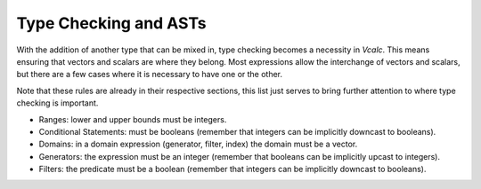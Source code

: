Type Checking and ASTs
----------------------

With the addition of another type that can be mixed in, type checking
becomes a necessity in *Vcalc*. This means ensuring that vectors and
scalars are where they belong. Most expressions allow the interchange of
vectors and scalars, but there are a few cases where it is necessary to
have one or the other.

Note that these rules are already in their respective sections, this
list just serves to bring further attention to where type checking is
important.

-  Ranges: lower and upper bounds must be integers.

-  Conditional Statements: must be booleans (remember that integers can
   be implicitly downcast to booleans).

-  Domains: in a domain expression (generator, filter, index) the domain
   must be a vector.

-  Generators: the expression must be an integer (remember that booleans
   can be implicitly upcast to integers).

-  Filters: the predicate must be a boolean (remember that integers can
   be implicitly downcast to booleans).

